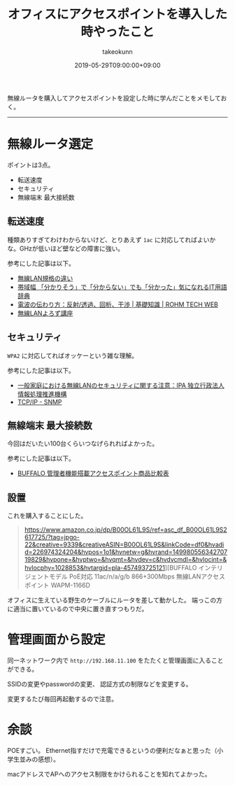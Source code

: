 :PROPERTIES:
:ID:       BCE76ACA-0503-43F9-A0DD-D4B3C8F4C8C8
:mtime:    20231204003027
:ctime:    20221215020719
:END:
#+TITLE: オフィスにアクセスポイントを導入した時やったこと
#+AUTHOR: takeokunn
#+DESCRIPTION: description
#+DATE: 2019-05-29T09:00:00+09:00
#+HUGO_BASE_DIR: ../../
#+HUGO_SECTION: posts/permanent
#+HUGO_CATEGORIES: permanent
#+HUGO_TAGS: wifi
#+HUGO_DRAFT: false
#+STARTUP: nohideblocks

無線ルータを購入してアクセスポイントを設定した時に学んだことをメモしておく。

--------------

* 無線ルータ選定

ポイントは3点。

- 転送速度
- セキュリティ
- 無線端末 最大接続数

** 転送速度

種類ありすぎてわけわからないけど、とりあえず ~1ac~ に対応してればよいかな。GHzが低いほど壁などの障害に強い。

参考にした記事は以下。

- [[https://www.iodata.jp/product/network/info/base/kikaku.htm][無線LAN規格の違い]]
- [[https://wa3.i-3-i.info/word12111.html][帯域幅 「分かりそう」で「分からない」でも「分かった」気になれるIT用語辞典]]
- [[https://micro.rohm.com/jp/techweb_iot/knowledge/iot01/s-iot01/01-s-iot01/1844][電波の伝わり方：反射/透過、回析、干渉 | 基礎知識 | ROHM TECH WEB]]
- [[http://musenlan.biz/blog/522/][無線LANよろず講座]]

** セキュリティ

~WPA2~ に対応してればオッケーという雑な理解。

参考にした記事は以下。

- [[https://www.ipa.go.jp/security/ciadr/wirelesslan.html][一般家庭における無線LANのセキュリティに関する注意：IPA 独立行政法人 情報処理推進機構]]
- [[https://www.infraexpert.com/study/tcpip21.html][TCP/IP - SNMP]]

** 無線端末 最大接続数

今回はだいたい100台くらいつなげられればよかった。

参考にした記事は以下。

- [[https://www.buffalo.jp/product/other/compare-wireless-business.html][BUFFALO 管理者機能搭載アクセスポイント商品比較表]]

** 設置

これを購入することにした。

#+begin_quote
https://www.amazon.co.jp/dp/B00OL61L9S/ref=asc_df_B00OL61L9S2617725/?tag=jpgo-22&creative=9339&creativeASIN=B00OL61L9S&linkCode=df0&hvadid=226974324204&hvpos=1o1&hvnetw=g&hvrand=14998055634270719829&hvpone=&hvptwo=&hvqmt=&hvdev=c&hvdvcmdl=&hvlocint=&hvlocphy=1028853&hvtargid=pla-457493725121][BUFFALO インテリジェントモデル PoE対応 11ac/n/a/g/b 866+300Mbps 無線LANアクセスポイント WAPM-1166D
#+end_quote

オフィスに生えている野生のケーブルにルータを差して動かした。 端っこの方に適当に置いているので中央に置き直すつもりだ。

* 管理画面から設定

同一ネットワーク内で ~http://192.168.11.100~ をたたくと管理画面に入ることができる。

SSIDの変更やpasswordの変更、 認証方式の制限などを変更する。

変更するたび毎回再起動するので注意。

* 余談

POEすごい。
Ethernet指すだけで充電できるというの便利だなぁと思った（小学生並みの感想）。

macアドレスでAPへのアクセス制限をかけられることを知れてよかった。
